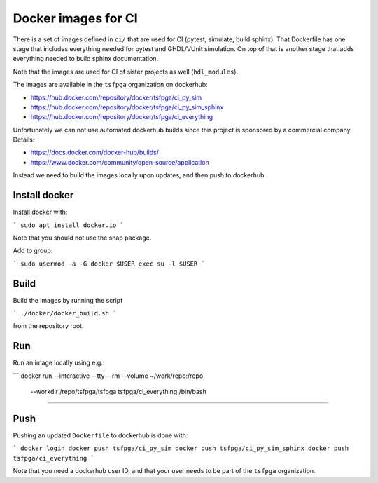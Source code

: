 Docker images for CI
====================

There is a set of images defined in ``ci/`` that are used for CI (pytest, simulate, build sphinx).
That Dockerfile has one stage that includes everything needed for pytest and GHDL/VUnit simulation.
On top of that is another stage that adds everything needed to build sphinx documentation.

Note that the images are used for CI of sister projects as well (``hdl_modules``).

The images are available in the ``tsfpga`` organization on dockerhub:

* https://hub.docker.com/repository/docker/tsfpga/ci_py_sim
* https://hub.docker.com/repository/docker/tsfpga/ci_py_sim_sphinx
* https://hub.docker.com/repository/docker/tsfpga/ci_everything

Unfortunately we can not use automated dockerhub builds since this project is sponsored by a
commercial company.
Details:

* https://docs.docker.com/docker-hub/builds/
* https://www.docker.com/community/open-source/application

Instead we need to build the images locally upon updates, and then push to dockerhub.


Install docker
--------------

Install docker with:

```
sudo apt install docker.io
```

Note that you should not use the snap package.

Add to group:

```
sudo usermod -a -G docker $USER
exec su -l $USER
```


Build
-----

Build the images by running the script

```
./docker/docker_build.sh
```

from the repository root.


Run
---

Run an image locally using e.g.:

```
docker run --interactive --tty --rm --volume ~/work/repo:/repo \
  --workdir /repo/tsfpga/tsfpga tsfpga/ci_everything /bin/bash
````


Push
----

Pushing an updated ``Dockerfile`` to dockerhub is done with:

```
docker login
docker push tsfpga/ci_py_sim
docker push tsfpga/ci_py_sim_sphinx
docker push tsfpga/ci_everything
```

Note that you need a dockerhub user ID, and that your user needs to be part of the
``tsfpga`` organization.
